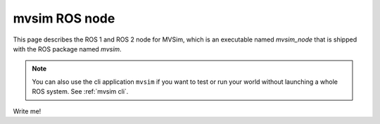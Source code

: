 mvsim ROS node
===================

This page describes the ROS 1 and ROS 2 node for MVSim, which 
is an executable named `mvsim_node` that is shipped with the 
ROS package named `mvsim`.

.. note::
   You can also use the cli application ``mvsim`` if you want to test or run your world without launching a whole ROS system.
   See :ref:`mvsim cli`.



Write me!

